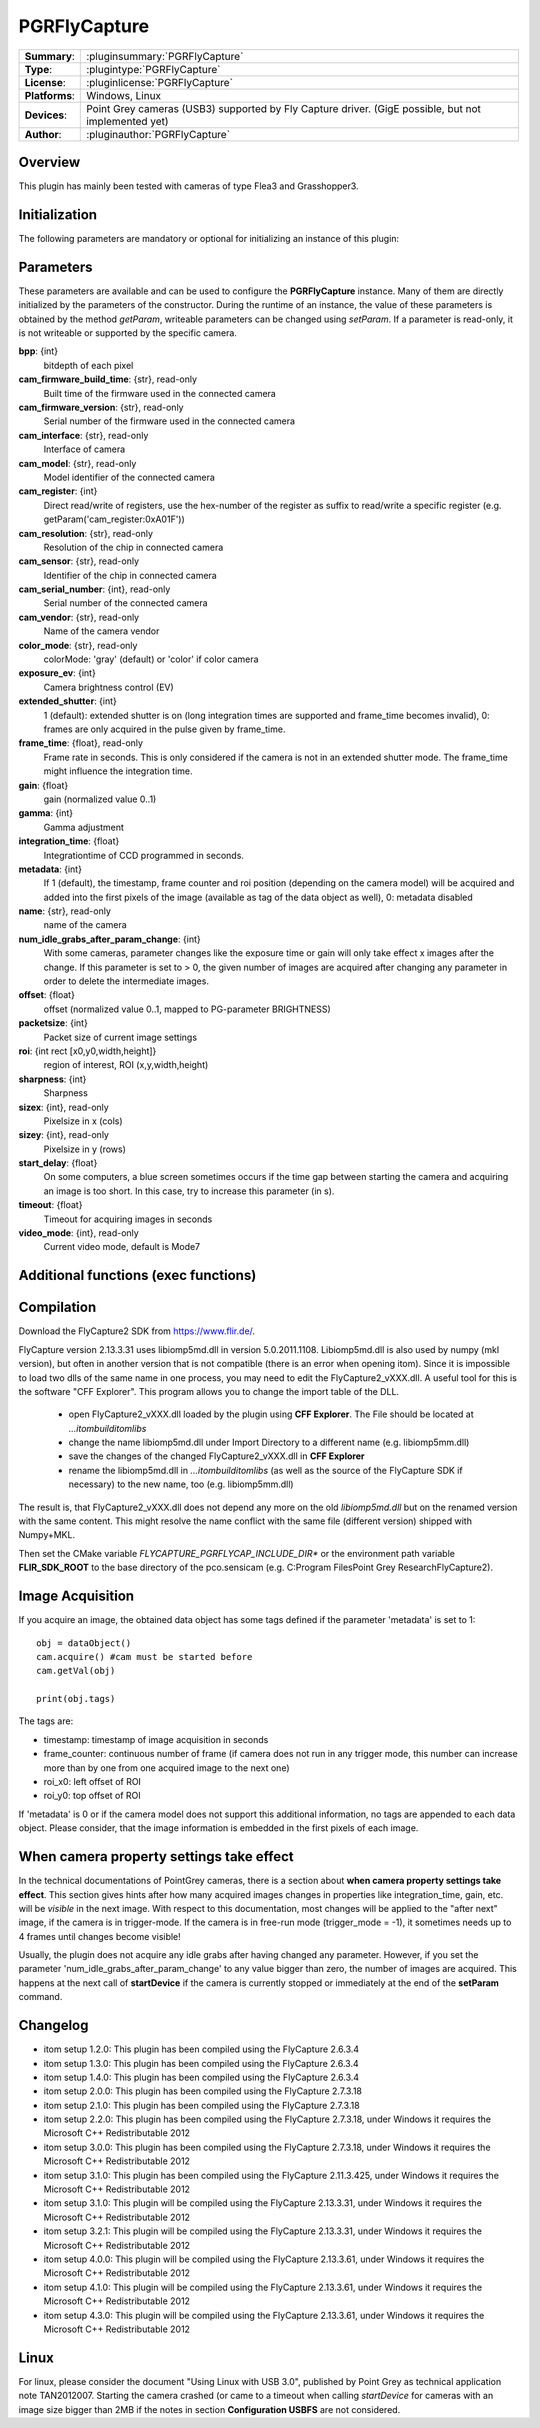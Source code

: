 ===================
 PGRFlyCapture
===================

=============== ========================================================================================================
**Summary**:    :pluginsummary:`PGRFlyCapture`
**Type**:       :plugintype:`PGRFlyCapture`
**License**:    :pluginlicense:`PGRFlyCapture`
**Platforms**:  Windows, Linux
**Devices**:    Point Grey cameras (USB3) supported by Fly Capture driver.
                (GigE possible, but not implemented yet)
**Author**:     :pluginauthor:`PGRFlyCapture`
=============== ========================================================================================================

Overview
========

.. pluginsummaryextended::
    :plugin: PGRFlyCapture

This plugin has mainly been tested with cameras of type Flea3 and Grasshopper3.

Initialization
==============

The following parameters are mandatory or optional for initializing an instance of this plugin:

    .. plugininitparams::
        :plugin: PGRFlyCapture

Parameters
==========

These parameters are available and can be used to configure the **PGRFlyCapture**
instance. Many of them are directly initialized by the
parameters of the constructor. During the runtime of an instance, the value of
these parameters is obtained by the method *getParam*, writeable
parameters can be changed using *setParam*. If a parameter is read-only, it is
not writeable or supported by the specific camera.

**bpp**: {int}
    bitdepth of each pixel
**cam_firmware_build_time**: {str}, read-only
    Built time of the firmware used in the connected camera
**cam_firmware_version**: {str}, read-only
    Serial number of the firmware used in the connected camera
**cam_interface**: {str}, read-only
    Interface of camera
**cam_model**: {str}, read-only
    Model identifier of the connected camera
**cam_register**: {int}
    Direct read/write of registers, use the hex-number of the register as
    suffix to read/write a specific register (e.g. getParam('cam_register:0xA01F'))
**cam_resolution**: {str}, read-only
    Resolution of the chip in connected camera
**cam_sensor**: {str}, read-only
    Identifier of the chip in connected camera
**cam_serial_number**: {int}, read-only
    Serial number of the connected camera
**cam_vendor**: {str}, read-only
    Name of the camera vendor
**color_mode**: {str}, read-only
    colorMode: 'gray' (default) or 'color' if color camera
**exposure_ev**: {int}
    Camera brightness control (EV)
**extended_shutter**: {int}
    1 (default): extended shutter is on (long integration times are supported
    and frame_time becomes invalid), 0: frames are only acquired in the pulse
    given by frame_time.
**frame_time**: {float}, read-only
    Frame rate in seconds. This is only considered if the camera is not in an
    extended shutter mode. The frame_time might influence the integration time.
**gain**: {float}
    gain (normalized value 0..1)
**gamma**: {int}
    Gamma adjustment
**integration_time**: {float}
    Integrationtime of CCD programmed in seconds.
**metadata**: {int}
    If 1 (default), the timestamp, frame counter and roi position (depending on
    the camera model) will be acquired and added into the first pixels of the
    image (available as tag of the data object as well), 0: metadata disabled
**name**: {str}, read-only
    name of the camera
**num_idle_grabs_after_param_change**: {int}
    With some cameras, parameter changes like the exposure time or gain will only
    take effect x images after the change. If this parameter is set to > 0, the
    given number of images are acquired after changing any parameter in order to
    delete the intermediate images.
**offset**: {float}
    offset (normalized value 0..1, mapped to PG-parameter BRIGHTNESS)
**packetsize**: {int}
    Packet size of current image settings
**roi**: {int rect [x0,y0,width,height]}
    region of interest, ROI (x,y,width,height)
**sharpness**: {int}
    Sharpness
**sizex**: {int}, read-only
    Pixelsize in x (cols)
**sizey**: {int}, read-only
    Pixelsize in y (rows)
**start_delay**: {float}
    On some computers, a blue screen sometimes occurs if the time gap between
    starting the camera and acquiring an image is too short. In this case, try
    to increase this parameter (in s).
**timeout**: {float}
    Timeout for acquiring images in seconds
**video_mode**: {int}, read-only
    Current video mode, default is Mode7

Additional functions (exec functions)
=====================================

.. py:function::  ptGreyCam.exec('printParameterInfo')
    :noindex:

    print all current parameters of the camera for internal checks.

    :param funcName: Name of the function, must be "printParameterInfo")
    :type funcName: str
    :return: None
    :rtype: None

.. py:function::  ptGreyCam.exec('setStrobeMode', source, onOff = 1, polarity = 0, delay = 0.0, duration = 0.0)
    :noindex:

    configures the strobe mode for the given GPIO pin (source).

    :param funcName: Name of the function, must be "setStrobeMode")
    :type funcName: str
    :param source: the GPIO pin to be edited (mandatory)
    :type source: int
    :param onOff: ON or OFF this function; 0: OFF, 1 : ON, optional
    :type onOff: int
    :param polarity: 0 = active low; 1 = active high, optional
    :type polarity: int
    :param delay: delay after start of exposure until the strobe signal asserts in ms.
                 This value must be in the range [0.0-100.0], optional
    :type delay: float
    :param duration: duration of the strobe signal in ms, a value of 0 means
                     de-assert at the end of exposure, if required.
                     This value must be in the range [0.0-100.0], optional
    :type duration: float
    :return: None
    :rtype: None

.. py:function::  [onOff, polarity, delay, duration] = ptGreyCam.exec('getStrobeMode', source)
    :noindex:

    returns the configuration of the strobe mode for the given GPIO pin (source).

    :param funcName: Name of the function, must be "getStrobeMode")
    :type funcName: str
    :return: Tuple with the current values for onOff (int), polarity (int), delay (float) and duration (float).
             For the meaning of these values see the description of the exec-function 'setStrobeMode'.
    :rtype: None


Compilation
=============

Download the FlyCapture2 SDK from https://www.flir.de/.

FlyCapture version 2.13.3.31 uses libiomp5md.dll in version 5.0.2011.1108.
Libiomp5md.dll is also used by numpy (mkl version), but often in another version
that is not compatible (there is an error when opening itom). Since it is
impossible to load two dlls of the same name in one process, you may need to edit
the FlyCapture2_vXXX.dll.
A useful tool for this is the software "CFF Explorer". This program allows you
to change the import table of the DLL.

    * open FlyCapture2_vXXX.dll loaded by the plugin using **CFF Explorer**.
      The File should be located at *...\itom\build\itom\libs*
    * change the name libiomp5md.dll under Import Directory to a different name
      (e.g. libiomp5mm.dll)
    * save the changes of the changed FlyCapture2_vXXX.dll in **CFF Explorer**
    * rename the libiomp5md.dll in *...\itom\build\itom\libs* (as well as the
      source of the FlyCapture SDK if necessary) to the new name, too
      (e.g. libiomp5mm.dll)

The result is, that FlyCapture2_vXXX.dll does not depend any more on the
old *libiomp5md.dll* but on the renamed version with the same content.
This might resolve the name conflict with the same file (different version)
shipped with Numpy+MKL.

Then set the CMake variable *FLYCAPTURE_PGRFLYCAP_INCLUDE_DIR** or the environment path variable **FLIR_SDK_ROOT**
to the base directory of the pco.sensicam (e.g. C:\Program Files\Point Grey Research\FlyCapture2).


Image Acquisition
===================

If you acquire an image, the obtained data object has some tags defined if the
parameter 'metadata' is set to 1::

    obj = dataObject()
    cam.acquire() #cam must be started before
    cam.getVal(obj)

    print(obj.tags)

The tags are:

* timestamp: timestamp of image acquisition in seconds
* frame_counter: continuous number of frame (if camera does not run in any trigger mode,
  this number can increase more than by one from one acquired image to the next one)
* roi_x0: left offset of ROI
* roi_y0: top offset of ROI

If 'metadata' is 0 or if the camera model does not support this additional information,
no tags are appended to each data object.
Please consider, that the image information is embedded in the first pixels of
each image.

When camera property settings take effect
===========================================

In the technical documentations of PointGrey cameras, there is a section
about **when camera property settings take effect**. This
section gives hints after how many acquired images changes in properties like
integration_time, gain, etc. will be *visible* in the
next image. With respect to this documentation, most changes will be applied to
the "after next" image, if the camera is in trigger-mode.
If the camera is in free-run mode (trigger_mode = -1), it sometimes needs up
to 4 frames until changes become visible!

Usually, the plugin does not acquire any idle grabs after having changed any
parameter. However, if you set the parameter 'num_idle_grabs_after_param_change'
to any value bigger than zero, the number of images are acquired. This happens
at the next call of **startDevice** if the camera is currently stopped
or immediately at the end of the **setParam** command.

Changelog
==========

* itom setup 1.2.0: This plugin has been compiled using the FlyCapture 2.6.3.4
* itom setup 1.3.0: This plugin has been compiled using the FlyCapture 2.6.3.4
* itom setup 1.4.0: This plugin has been compiled using the FlyCapture 2.6.3.4
* itom setup 2.0.0: This plugin has been compiled using the FlyCapture 2.7.3.18
* itom setup 2.1.0: This plugin has been compiled using the FlyCapture 2.7.3.18
* itom setup 2.2.0: This plugin has been compiled using the FlyCapture 2.7.3.18,
  under Windows it requires the Microsoft C++ Redistributable 2012
* itom setup 3.0.0: This plugin has been compiled using the FlyCapture 2.7.3.18,
  under Windows it requires the Microsoft C++ Redistributable 2012
* itom setup 3.1.0: This plugin has been compiled using the FlyCapture 2.11.3.425,
  under Windows it requires the Microsoft C++ Redistributable 2012
* itom setup 3.1.0: This plugin will be compiled using the FlyCapture 2.13.3.31,
  under Windows it requires the Microsoft C++ Redistributable 2012
* itom setup 3.2.1: This plugin will be compiled using the FlyCapture 2.13.3.31,
  under Windows it requires the Microsoft C++ Redistributable 2012
* itom setup 4.0.0: This plugin will be compiled using the FlyCapture 2.13.3.61,
  under Windows it requires the Microsoft C++ Redistributable 2012
* itom setup 4.1.0: This plugin will be compiled using the FlyCapture 2.13.3.61,
  under Windows it requires the Microsoft C++ Redistributable 2012
* itom setup 4.3.0: This plugin will be compiled using the FlyCapture 2.13.3.61,
  under Windows it requires the Microsoft C++ Redistributable 2012

Linux
======

For linux, please consider the document "Using Linux with USB 3.0", published by
Point Grey as technical application note TAN2012007. Starting the camera crashed
(or came to a timeout when
calling *startDevice* for cameras with an image size bigger than 2MB if the notes
in section **Configuration USBFS** are not considered.
